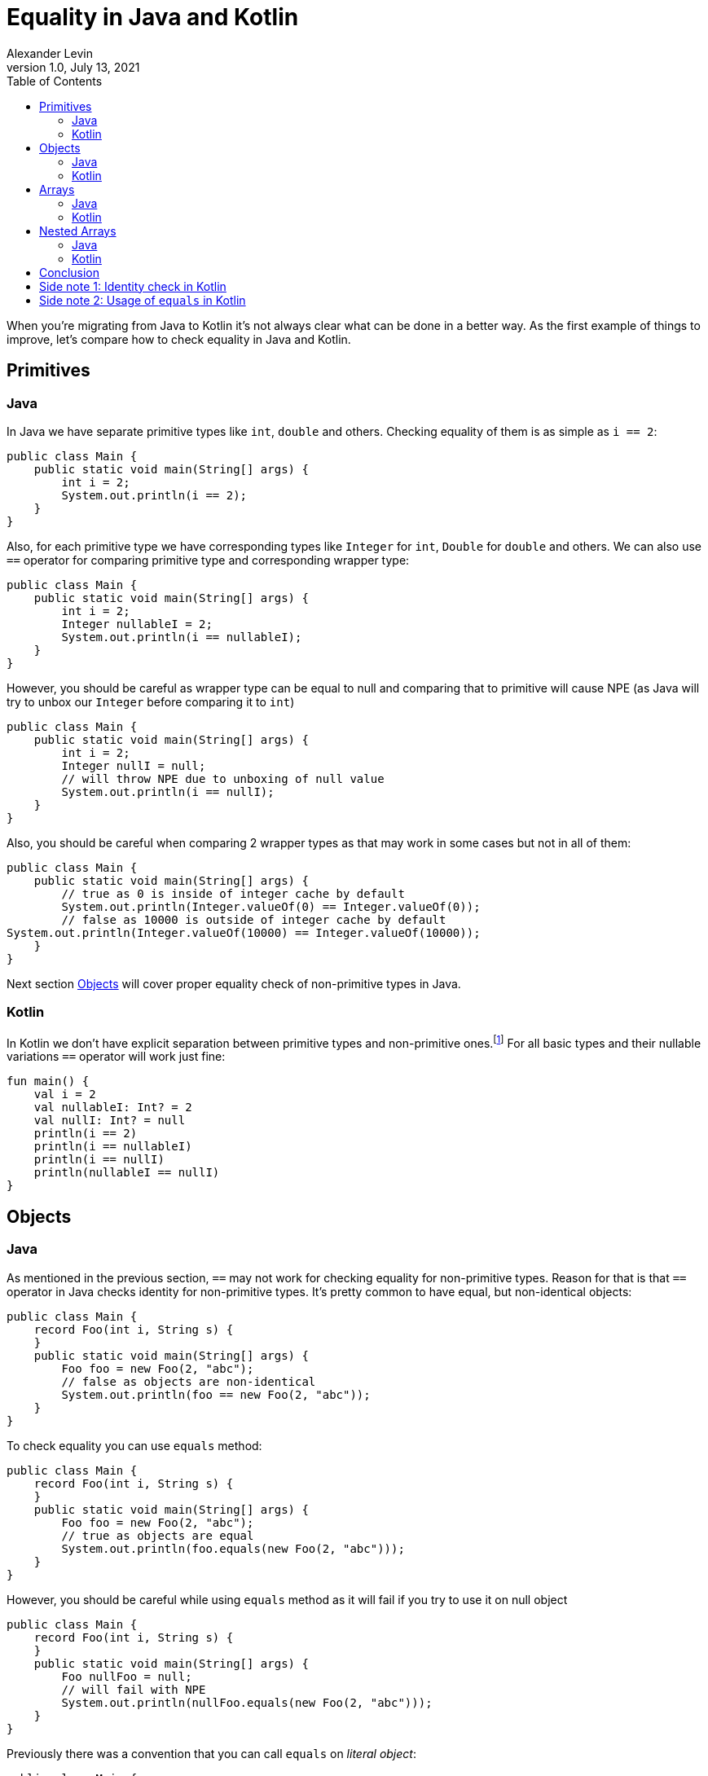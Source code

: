 = Equality in Java and Kotlin
Alexander Levin
1.0, July 13, 2021
:hide-uri-scheme:
:toc:
:source-highlighter: rouge
:icons: font

When you're migrating from Java to Kotlin it's not always clear what can be done in a better way.
As the first example of things to improve, let's compare how to check equality in Java and Kotlin.

== Primitives

=== Java

In Java we have separate primitive types like `int`, `double` and others.
Checking equality of them is as simple as `i == 2`:

[source,java]
----
public class Main {
    public static void main(String[] args) {
        int i = 2;
        System.out.println(i == 2);
    }
}
----

Also, for each primitive type we have corresponding types like `Integer` for `int`, `Double` for `double` and others.
We can also use `==` operator for comparing primitive type and corresponding wrapper type:

[source,java]
----
public class Main {
    public static void main(String[] args) {
        int i = 2;
        Integer nullableI = 2;
        System.out.println(i == nullableI);
    }
}
----

However, you should be careful as wrapper type can be equal to null and comparing that to primitive will cause NPE (as Java will try to unbox our `Integer` before comparing it to `int`)

[source,java]
----
public class Main {
    public static void main(String[] args) {
        int i = 2;
        Integer nullI = null;
        // will throw NPE due to unboxing of null value
        System.out.println(i == nullI);
    }
}
----

Also, you should be careful when comparing 2 wrapper types as that may work in some cases but not in all of them:

[source,java]
----
public class Main {
    public static void main(String[] args) {
        // true as 0 is inside of integer cache by default
        System.out.println(Integer.valueOf(0) == Integer.valueOf(0));
        // false as 10000 is outside of integer cache by default
System.out.println(Integer.valueOf(10000) == Integer.valueOf(10000));
    }
}
----

Next section <<Objects>> will cover proper equality check of non-primitive types in Java.

=== Kotlin

In Kotlin we don't have explicit separation between primitive types and non-primitive ones.footnote:[details on how primitive types looks under the hood can be found here: https://kotlinlang.org/docs/basic-types.html#numbers-representation-on-the-jvm]
For all basic types and their nullable variations `==` operator will work just fine:

[source,kotlin]
----
fun main() {
    val i = 2
    val nullableI: Int? = 2
    val nullI: Int? = null
    println(i == 2)
    println(i == nullableI)
    println(i == nullI)
    println(nullableI == nullI)
}
----

== Objects

=== Java

As mentioned in the previous section, `==` may not work for checking equality for non-primitive types.
Reason for that is that `==` operator in Java checks identity for non-primitive types.
It's pretty common to have equal, but non-identical objects:

[source,java]
----
public class Main {
    record Foo(int i, String s) {
    }
    public static void main(String[] args) {
        Foo foo = new Foo(2, "abc");
        // false as objects are non-identical
        System.out.println(foo == new Foo(2, "abc"));
    }
}
----

To check equality you can use `equals` method:

[source,java]
----
public class Main {
    record Foo(int i, String s) {
    }
    public static void main(String[] args) {
        Foo foo = new Foo(2, "abc");
        // true as objects are equal
        System.out.println(foo.equals(new Foo(2, "abc")));
    }
}
----

However, you should be careful while using `equals` method as it will fail if you try to use it on null object

[source,java]
----
public class Main {
    record Foo(int i, String s) {
    }
    public static void main(String[] args) {
        Foo nullFoo = null;
        // will fail with NPE
        System.out.println(nullFoo.equals(new Foo(2, "abc")));
    }
}
----

Previously there was a convention that you can call `equals` on _literal object_:

[source,java]
----
public class Main {
    record Foo(int i, String s) {
    }
    public static void main(String[] args) {
        Foo nullFoo = null;
        // will not fail with NPE
        System.out.println(new Foo(2, "abc").equals(nullFoo));
    }
}
----

But since Java 1.7 we have another option: `Objects.equals`:

[source,java]
----
import java.util.Objects;

public class Main {
    record Foo(int i, String s) {
    }
    public static void main(String[] args) {
        Foo nullFoo = null;
        // will not fail with NPE
        System.out.println(Objects.equals(nullFoo, new Foo(2, "abc")));
    }
}
----

This option is more reliable but less convenient to use.

It is also worth noting that everything mentioned in this section applicable for collections and maps as well, so you can use `.equals` or `Objects.equals` to check lists, sets or maps:

[source,java]
----
import java.util.List;
import java.util.Map;
import java.util.Objects;
import java.util.Set;

public class Main {
    public static void main(String[] args) {
        var map = Map.of(1, "one", 2, "two");
        var list = List.of(1, 2, 3);
        var set = Set.of(2, 1, 3);
        // all three lines will be true
        System.out.println(map.equals(Map.of(2, "two", 1, "one")));
        System.out.println(list.equals(List.of(1, 2, 3)));
        System.out.println(Objects.equals(set, Set.of(1, 2, 3)));
    }
}
----

=== Kotlin

As it was the case for basic types, `==` operator handles everything related to equality check:

[source,kotlin]
----
data class Foo(val i: Int, val s: String)

fun main() {
    val foo = Foo(2, "abc")
    val nullableFoo: Foo? = Foo(2, "abc")
    val nullFoo: Foo? = null
    println(foo == Foo(2, "abc"))
    println(nullableFoo == foo)
    println(nullFoo == foo)
    println(nullableFoo == nullFoo)
}
----

Similar to Java, collections and maps also can be checked for equality in the same way:

[source, kotlin]
----
fun main() {
    val map = mapOf(1 to "one", 2 to "two")
    val list = listOf(1, 2, 3)
    val set = setOf(2, 1, 3)
    // all three lines will be true
    println(map == mapOf(2 to "two", 1 to "one"))
    println(list == listOf(1, 2, 3))
    println(set == setOf(1, 2, 3))
}
----

== Arrays

=== Java

If you are worked with arrays in Java before you might know that they don't have "proper" `equals`/`hashcode` so neither using `==` nor `equals` method will not work:

[source,java]
----
public class Main {
    public static void main(String[] args) {
        int[] arr = {1, 2, 3};
        // false, non-identical
        System.out.println(arr == new int[] {1, 2, 3});
        // false, arrays don't have proper equals
        System.out.println(arr.equals(new int[] {1, 2, 3}));
    }
}
----

To compare content of your array you need to use `Arrays.equals`:

[source,java]
----
import java.util.Arrays;

public class Main {
    public static void main(String[] args) {
        int[] arr = {1, 2, 3};
        // true
        System.out.println(Arrays.equals(arr, new int[] {1, 2, 3}));
    }
}
----

=== Kotlin

If you are using array types (like `Array`, `IntArray` and others) you will face the same issue as in Java:

[source,kotlin]
----
fun main() {
    val arr = intArrayOf(1, 2, 3)
    // false, arrays don't have proper equals
    println(arr == intArrayOf(1, 2, 3))
}
----

You can avoid the issue by using `contentEquals` extension function.footnote:[Technically you can also use `Arrays.equals` from Java but there are not a lot of reasons to do such thing]:

[source,kotlin]
----
fun main() {
    val arr = intArrayOf(1, 2, 3)
    // true
    println(arr.contentEquals(intArrayOf(1, 2, 3)))
}
----

Note - you may prefer to just avoid the issue completely by using `List` or `MutableList` whenever possible (same is true for Java)

== Nested Arrays

=== Java

While checking equality of nested arrays neither `equals` method nor `Arrays.equals` will not work:

[source,java]
----
import java.util.Arrays;

public class Main {
    public static void main(String[] args) {
        int[][] matrix = {{1, 2}, {3, 4}};
        // false, arrays don't have proper equals
        System.out.println(arr.equals(new int[][] {{1, 2}, {3, 4}}));
        // false, shallow content check doesn't work for nested arrays
        System.out.println(Arrays.equals(arr, new int[][] {{1, 2}, {3, 4}}));
    }
}
----

You can use `Arrays.deepEquals` to check equality properly:

[source,java]
----
import java.util.Arrays;

public class Main {
    public static void main(String[] args) {
        int[][] matrix = {{1, 2}, {3, 4}};
        // true
        System.out.println(Arrays.deepEquals(arr, new int[][] {{1, 2}, {3, 4}}));
    }
}
----

=== Kotlin

Same issue is applicable for Kotlin, neither `==` operator nor `contentEquals` are applicable for nested arrays:

[source,kotlin]
----
fun main() {
    val matrix = arrayOf(intArrayOf(1, 2), intArrayOf(3, 4))
    // false, arrays don't have proper equals
    println(matrix == arrayOf(intArrayOf(1, 2), intArrayOf(3, 4)))
    // false, shallow content check doesn't work for nested arrays
    println(matrix.contentEquals(arrayOf(intArrayOf(1, 2), intArrayOf(3, 4))))
}
----

You can use `contentDeepEquals` extension function to avoid the problem:

[source,kotlin]
----
fun main() {
    val matrix = arrayOf(intArrayOf(1, 2), intArrayOf(3, 4))
    // true
    println(matrix.contentDeepEquals(arrayOf(intArrayOf(1, 2), intArrayOf(3, 4))))
}
----

== Conclusion

In general Kotlin solves a lot of complexity that we can see in Java related to equality checks.
All `==` operators, `equals` methods, `Objects.equals` functions became just `==` operators in Kotlin which is far more convenient.
Arrays and nested arrays are still require some workarounds, but they are a bit more convenient (no need for imports, extension functions instead of usual function with 2 arguments)

== Side note 1: Identity check in Kotlin

You may have a situation when you want to compare identity of some objects. Because in Kotlin `==` operator is now taken for equality check, new `===` operator is introduced for identity check purposes:

[source,kotlin]
----
data class Foo(val i: Int, val s: String)

fun main() {
    val foo = Foo(2, "abc")
    val otherFoo = Foo(2, "abc")
    val oneMoreFoo = foo

    // true as objects are equal
    println(foo == otherFoo)
    // false as objects are non-identical
    println(foo === otherFoo)
    // true as objects are identical
    println(foo === oneMoreFoo)
}
----

== Side note 2: Usage of `equals` in Kotlin

While it's not necessary to do so, you still can use `.equals` to check equality.
One thing to notice - nullable types don't have `.equals` function.
The following code is not compilable:
[source,kotlin]
----
fun main() {
    val i = 2
    val nullableI: Int? = 2
    println(nullableI.equals(i))
}
----

But in general, using `equals` function instead of `==` operator is not really needed in Kotlin